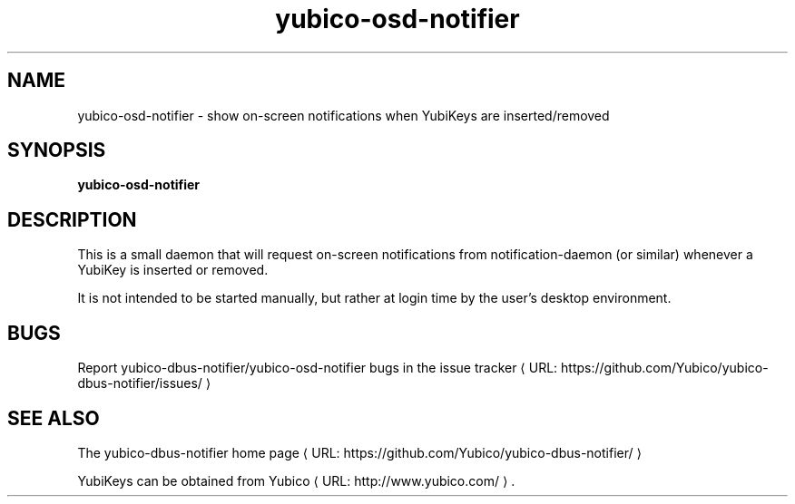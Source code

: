 .\" Copyright (c) 2012 Yubico AB
.\" See the file COPYING for license statement.
.\"
.de URL
\\$2 \(laURL: \\$1 \(ra\\$3
..
.if \n[.g] .mso www.tmac
.TH yubico-osd-notifier "1" "May 2012" "yubico-dbus-notifier"

.SH NAME
yubico-osd-notifier \(hy show on-screen notifications when YubiKeys are inserted/removed

.SH SYNOPSIS
.B yubico-osd-notifier

.SH DESCRIPTION
This is a small daemon that will request on-screen notifications
from notification-daemon (or similar) whenever a YubiKey is inserted
or removed.

It is not intended to be started manually, but rather at login time
by the user's desktop environment.

.SH "BUGS"
Report yubico-dbus-notifier/yubico-osd-notifier bugs in
.URL "https://github.com/Yubico/yubico-dbus-notifier/issues/" "the issue tracker"

.SH "SEE ALSO"
The
.URL "https://github.com/Yubico/yubico-dbus-notifier/" "yubico-dbus-notifier home page"
.PP
YubiKeys can be obtained from
.URL "http://www.yubico.com/" "Yubico" "."
